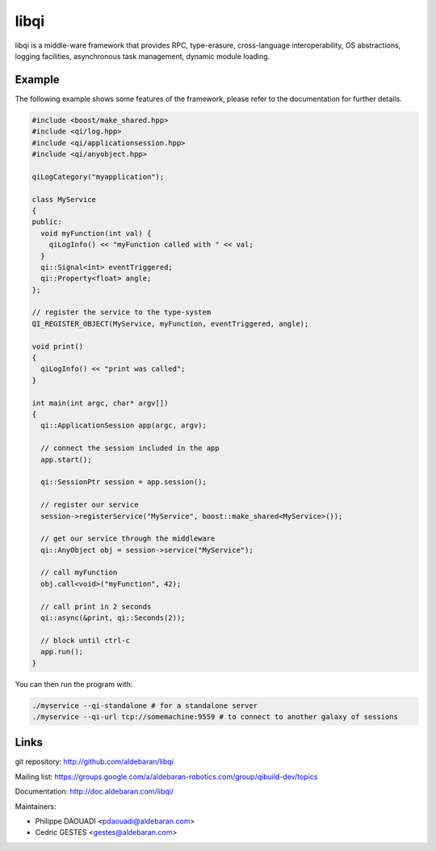 libqi
=====

libqi is a middle-ware framework that provides RPC, type-erasure,
cross-language interoperability, OS abstractions, logging facilities,
asynchronous task management, dynamic module loading.

Example
-------

The following example shows some features of the framework, please refer to the
documentation for further details.

.. code-block:: cpp

  #include <boost/make_shared.hpp>
  #include <qi/log.hpp>
  #include <qi/applicationsession.hpp>
  #include <qi/anyobject.hpp>

  qiLogCategory("myapplication");

  class MyService
  {
  public:
    void myFunction(int val) {
      qiLogInfo() << "myFunction called with " << val;
    }
    qi::Signal<int> eventTriggered;
    qi::Property<float> angle;
  };

  // register the service to the type-system
  QI_REGISTER_OBJECT(MyService, myFunction, eventTriggered, angle);

  void print()
  {
    qiLogInfo() << "print was called";
  }

  int main(int argc, char* argv[])
  {
    qi::ApplicationSession app(argc, argv);

    // connect the session included in the app
    app.start();

    qi::SessionPtr session = app.session();

    // register our service
    session->registerService("MyService", boost::make_shared<MyService>());

    // get our service through the middleware
    qi::AnyObject obj = session->service("MyService");

    // call myFunction
    obj.call<void>("myFunction", 42);

    // call print in 2 seconds
    qi::async(&print, qi::Seconds(2));

    // block until ctrl-c
    app.run();
  }

You can then run the program with:

.. code-block:: console

  ./myservice --qi-standalone # for a standalone server
  ./myservice --qi-url tcp://somemachine:9559 # to connect to another galaxy of sessions

Links
-----

git repository:
http://github.com/aldebaran/libqi

Mailing list:
https://groups.google.com/a/aldebaran-robotics.com/group/qibuild-dev/topics

Documentation:
http://doc.aldebaran.com/libqi/

Maintainers:

- Philippe DAOUADI <pdaouadi@aldebaran.com>
- Cedric GESTES <gestes@aldebaran.com>

